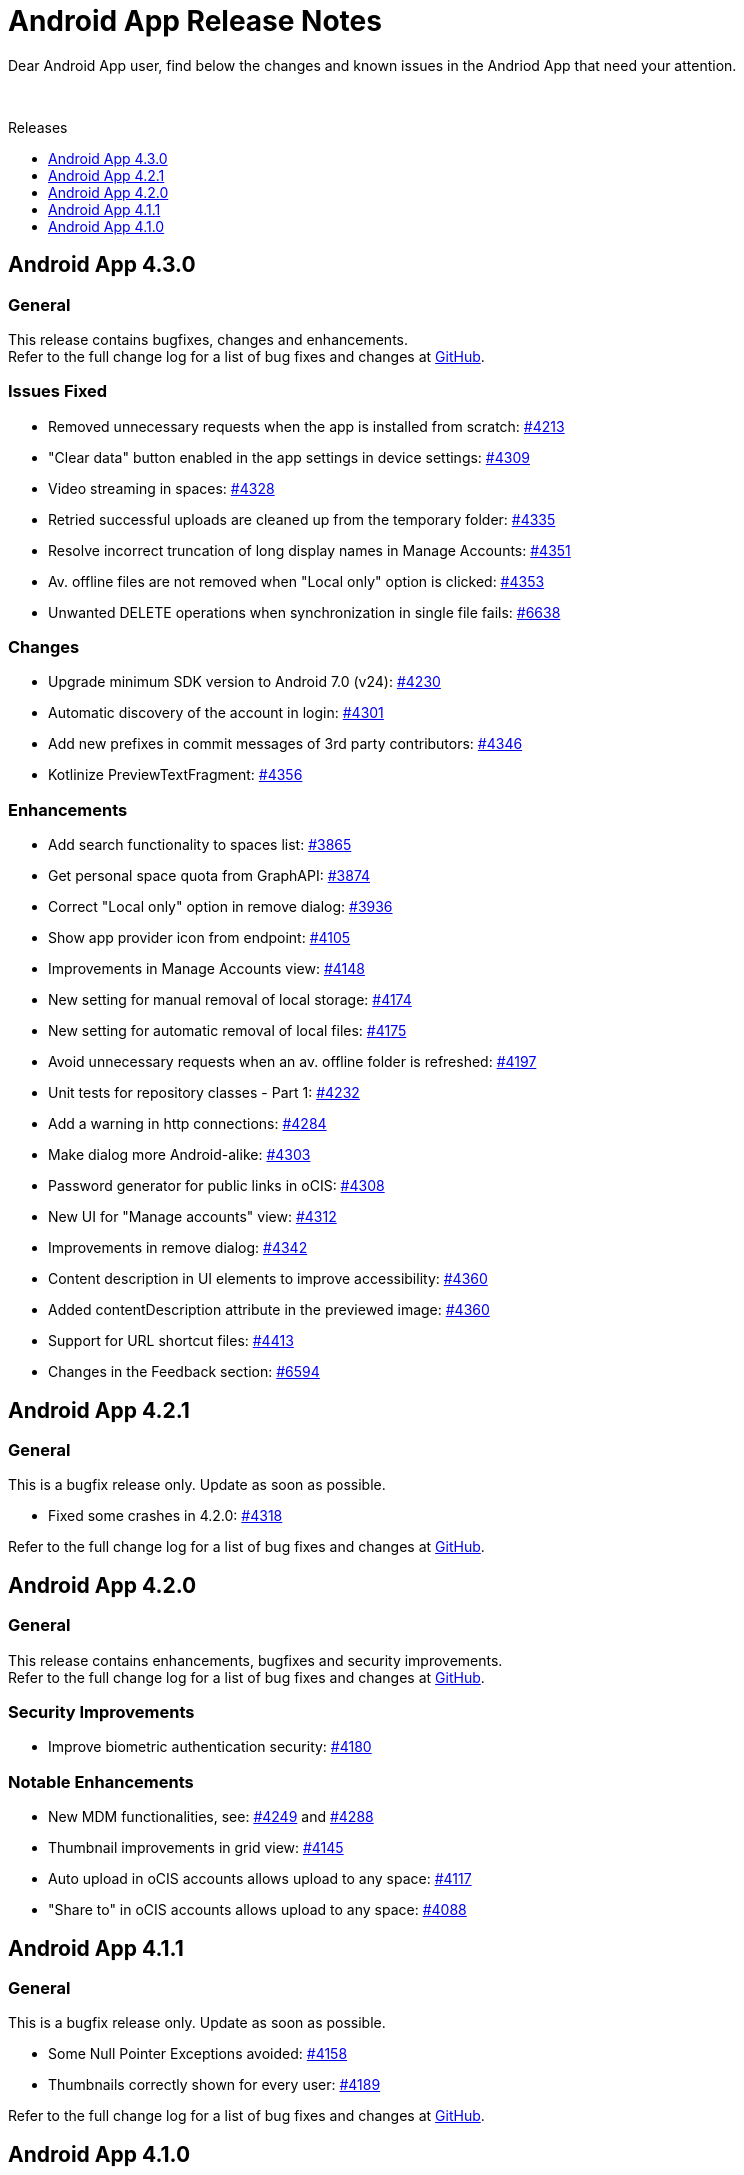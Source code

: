 = Android App Release Notes
:toc: macro
:toclevels: 2
:toc-title: Releases
:description: Dear Android App user, find below the changes and known issues in the Andriod App that need your attention.

:android-releases-url: https://github.com/owncloud/android/releases/tag/

{description}

{empty} +

toc::[]

== Android App 4.3.0

[discrete]
=== General

This release contains bugfixes, changes and enhancements. +
Refer to the full change log for a list of bug fixes and changes at {android-releases-url}v4.3.0[GitHub, window=_blank].

[discrete]
=== Issues Fixed

* Removed unnecessary requests when the app is installed from scratch: https://github.com/owncloud/android/issues/4213[#4213]
* "Clear data" button enabled in the app settings in device settings: https://github.com/owncloud/android/issues/4309[#4309]
* Video streaming in spaces: https://github.com/owncloud/android/issues/4328[#4328]
* Retried successful uploads are cleaned up from the temporary folder: https://github.com/owncloud/android/issues/4335[#4335]
* Resolve incorrect truncation of long display names in Manage Accounts: https://github.com/owncloud/android/issues/4351[#4351]
* Av. offline files are not removed when "Local only" option is clicked: https://github.com/owncloud/android/issues/4353[#4353]
* Unwanted DELETE operations when synchronization in single file fails: https://github.com/owncloud/android/issues/6638[#6638]

[discrete]
=== Changes

* Upgrade minimum SDK version to Android 7.0 (v24): https://github.com/owncloud/android/issues/4230[#4230]
* Automatic discovery of the account in login: https://github.com/owncloud/android/issues/4301[#4301]
* Add new prefixes in commit messages of 3rd party contributors: https://github.com/owncloud/android/issues/4346[#4346]
* Kotlinize PreviewTextFragment: https://github.com/owncloud/android/issues/4356[#4356]

[discrete]
=== Enhancements

* Add search functionality to spaces list: https://github.com/owncloud/android/issues/3865[#3865]
* Get personal space quota from GraphAPI: https://github.com/owncloud/android/issues/3874[#3874]
* Correct "Local only" option in remove dialog: https://github.com/owncloud/android/issues/3936[#3936]
* Show app provider icon from endpoint: https://github.com/owncloud/android/issues/4105[#4105]
* Improvements in Manage Accounts view: https://github.com/owncloud/android/issues/4148[#4148]
* New setting for manual removal of local storage: https://github.com/owncloud/android/issues/4174[#4174]
* New setting for automatic removal of local files: https://github.com/owncloud/android/issues/4175[#4175]
* Avoid unnecessary requests when an av. offline folder is refreshed: https://github.com/owncloud/android/issues/4197[#4197]
* Unit tests for repository classes - Part 1: https://github.com/owncloud/android/issues/4232[#4232]
* Add a warning in http connections: https://github.com/owncloud/android/issues/4284[#4284]
* Make dialog more Android-alike: https://github.com/owncloud/android/issues/4303[#4303]
* Password generator for public links in oCIS: https://github.com/owncloud/android/issues/4308[#4308]
* New UI for "Manage accounts" view: https://github.com/owncloud/android/issues/4312[#4312]
* Improvements in remove dialog: https://github.com/owncloud/android/issues/4342[#4342]
* Content description in UI elements to improve accessibility: https://github.com/owncloud/android/issues/4360[#4360]
* Added contentDescription attribute in the previewed image: https://github.com/owncloud/android/issues/4360[#4360]
* Support for URL shortcut files: https://github.com/owncloud/android/issues/4413[#4413]
* Changes in the Feedback section: https://github.com/owncloud/android/issues/6594[#6594]

== Android App 4.2.1

[discrete]
=== General

This is a bugfix release only. Update as soon as possible.

* Fixed some crashes in 4.2.0: https://github.com/owncloud/android/issues/4318[#4318]

Refer to the full change log for a list of bug fixes and changes at {android-releases-url}/v4.2.1[GitHub, window=_blank].

== Android App 4.2.0

[discrete]
=== General

This release contains enhancements, bugfixes and security improvements. +
Refer to the full change log for a list of bug fixes and changes at {android-releases-url}v4.2.0[GitHub, window=_blank].

[discrete]
=== Security Improvements

* Improve biometric authentication security: https://github.com/owncloud/android/issues/4180[#4180]

[discrete]
=== Notable Enhancements

* New MDM functionalities, see: https://github.com/owncloud/android/issues/4249[#4249] and https://github.com/owncloud/android/issues/4288[#4288]
* Thumbnail improvements in grid view: https://github.com/owncloud/android/issues/4145[#4145]
* Auto upload in oCIS accounts allows upload to any space: https://github.com/owncloud/android/issues/4117[#4117]
* "Share to" in oCIS accounts allows upload to any space: https://github.com/owncloud/android/issues/4088[#4088]

== Android App 4.1.1

[discrete]
=== General

This is a bugfix release only. Update as soon as possible.

* Some Null Pointer Exceptions avoided: https://github.com/owncloud/android/issues/4158[#4158]
* Thumbnails correctly shown for every user: https://github.com/owncloud/android/pull/4189[#4189]

Refer to the full change log for a list of bug fixes and changes at {android-releases-url}v4.1.1[GitHub, window=_blank].

== Android App 4.1.0

[discrete]
=== General

This release contains enhancements and bugfixes. +
Refer to the full change log for a list of bug fixes and changes at {android-releases-url}v4.1.0[GitHub, window=_blank].

[discrete]
=== Notable Enhancements

* Show "More" button for every file list item: https://github.com/owncloud/android/issues/2885[#2885]
* Added "Open in web" options to main file list: https://github.com/owncloud/android/issues/3860[#3860]
* Force security if not protected: https://github.com/owncloud/android/issues/4061[#4061]
* Prevent http traffic with branding options: https://github.com/owncloud/android/issues/4066[#4066]
